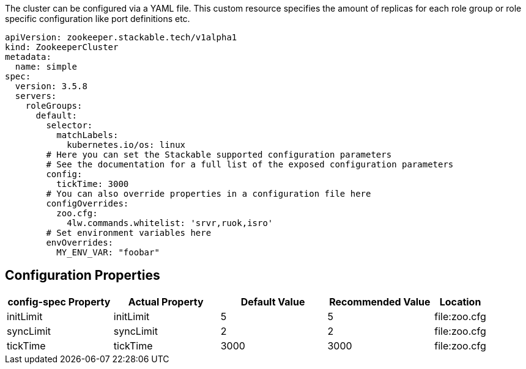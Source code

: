 
The cluster can be configured via a YAML file. This custom resource specifies the amount of replicas for each role group or role specific configuration like port definitions etc.

[source,yaml]
----
apiVersion: zookeeper.stackable.tech/v1alpha1
kind: ZookeeperCluster
metadata:
  name: simple
spec:
  version: 3.5.8
  servers:
    roleGroups:
      default:
        selector:
          matchLabels:
            kubernetes.io/os: linux
        # Here you can set the Stackable supported configuration parameters
        # See the documentation for a full list of the exposed configuration parameters
        config:
          tickTime: 3000
        # You can also override properties in a configuration file here
        configOverrides:
          zoo.cfg:
            4lw.commands.whitelist: 'srvr,ruok,isro'
        # Set environment variables here
        envOverrides:
          MY_ENV_VAR: "foobar"
----


== Configuration Properties

[cols="2,2,2,2,1"]
|===
| config-spec Property | Actual Property | Default Value | Recommended Value | Location

| initLimit
| initLimit
| 5
| 5
| file:zoo.cfg

| syncLimit
| syncLimit
| 2
| 2
| file:zoo.cfg

| tickTime
| tickTime
| 3000
| 3000
| file:zoo.cfg

|===

